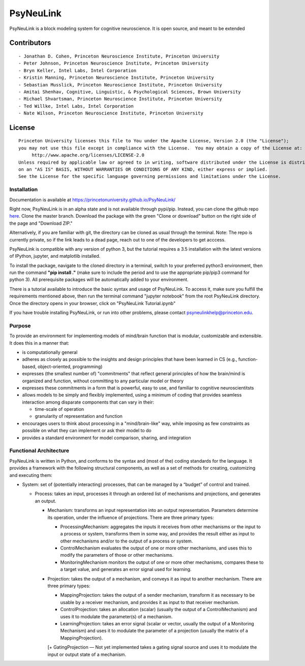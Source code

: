 PsyNeuLink
==========

PsyNeuLink is a block modeling system for cognitive neuroscience. It is
open source, and meant to be extended

Contributors
~~~~~~~~~~~~

::

    - Jonathan D. Cohen, Princeton Neuroscience Institute, Princeton University
    - Peter Johnson, Princeton Neuroscience Institute, Princeton University
    - Bryn Keller, Intel Labs, Intel Corporation
    - Kristin Manning, Princeton Neuroscience Institute, Princeton University
    - Sebastian Musslick, Princeton Neuroscience Institute, Princeton University
    - Amitai Shenhav, Cognitive, Linguistic, & Psychological Sciences, Brown University
    - Michael Shvartsman, Princeton Neuroscience Institute, Princeton University
    - Ted Willke, Intel Labs, Intel Corporation
    - Nate Wilson, Princeton Neuroscience Institute, Princeton University 

License
~~~~~~~

::

    Princeton University licenses this file to You under the Apache License, Version 2.0 (the "License");
    you may not use this file except in compliance with the License.  You may obtain a copy of the License at:
         http://www.apache.org/licenses/LICENSE-2.0
    Unless required by applicable law or agreed to in writing, software distributed under the License is distributed
    on an "AS IS" BASIS, WITHOUT WARRANTIES OR CONDITIONS OF ANY KIND, either express or implied.
    See the License for the specific language governing permissions and limitations under the License.

Installation
------------

Documentation is available at
https://princetonuniversity.github.io/PsyNeuLink/

Right now, PsyNeuLink is in an alpha state and is not available through
pypi/pip. Instead, you can clone the github repo
`here <https://github.com/PrincetonUniversity/PsyNeuLink>`__. Clone the
master branch. Download the package with the green "Clone or download"
button on the right side of the page and "Download ZIP."

Alternatively, if you are familiar with git, the directory can be cloned
as usual through the terminal. Note: The repo is currently private, so
if the link leads to a dead page, reach out to one of the developers to
get acccess.

PsyNeuLink is compatible with any version of python 3, but the tutorial
requires a 3.5 installation with the latest versions of IPython,
jupyter, and matplotlib installed.

To install the package, navigate to the cloned directory in a terminal,
switch to your preferred python3 environment, then run the command
**"pip install ."** (make sure to include the period and to use the
appropriate pip/pip3 command for python 3). All prerequisite packages
will be automatically added to your environment.

There is a tutorial available to introduce the basic syntax and usage of
PsyNeuLink. To access it, make sure you fulfill the requirements
mentioned above, then run the terminal command "jupyter notebook" from
the root PsyNeuLink directory. Once the directory opens in your browser,
click on "PsyNeuLink Tutorial.ipynb"

If you have trouble installing PsyNeuLink, or run into other problems,
please contact psyneulinkhelp@princeton.edu.

Purpose
-------

| To provide an environment for implementing models of mind/brain
  function that is modular, customizable and extensible.
| It does this in a manner that:

-  is computationally general
-  adheres as closely as possible to the insights and design principles
   that have been learned in CS (e.g., function-based, object-oriented,
   programming)
-  expresses (the smallest number of) "commitments" that reflect general
   principles of how the brain/mind is organized and function, without
   committing to any particular model or theory
-  expresses these commitments in a form that is powerful, easy to use,
   and familiar to cognitive neuroscientitsts
-  allows models to be simply and flexibly implemented, using a minimum
   of coding that provides seamless interaction among disparate
   components that can vary in their:

   -  time-scale of operation
   -  granularity of representation and function

-  encourages users to think about processing in a "mind/brain-like"
   way, while imposing as few constraints as possible on what they can
   implement or ask their model to do
-  provides a standard environment for model comparison, sharing, and
   integration

Functional Architecture
-----------------------

PsyNeuLink is written in Python, and conforms to the syntax and (most of
the) coding standards for the language. It provides a framework with the
following structural components, as well as a set of methods for
creating, customizing and executing them:

-  System: set of (potentially interacting) processes, that can be
   managed by a “budget” of control and trained.

   -  Process: takes an input, processes it through an ordered list of
      mechanisms and projections, and generates an output.

      -  Mechanism: transforms an input representation into an output
         representation. Parameters determine its operation, under the
         influence of projections. There are three primary types:

         -  ProcessingMechanism: aggregates the inputs it receives from
            other mechanisms or the input to a process or system,
            transforms them in some way, and provides the result either
            as input to other mechanisms and/or to the output of a
            process or system.

         -  ControlMechanism evaluates the output of one or more other
            mechanisms, and uses this to modify the parameters of those
            or other mechanisms.

         -  MonitoringMechanism monitors the output of one or more other
            mechanisms, compares these to a target value, and generates
            an error signal used for learning.

      -  Projection: takes the output of a mechanism, and conveys it as
         input to another mechanism. There are three primary types:

         -  MappingProjection: takes the output of a sender mechanism,
            transform it as necessary to be usable by a receiver
            mechanism, and provides it as input to that receiver
            mechanism.

         -  ControlProjection: takes an allocation (scalar) (usually the
            output of a ControlMechanism) and uses it to modulate the
            parameter(s) of a mechanism.

         -  LearningProjection: takes an error signal (scalar or vector,
            usually the output of a Monitoring Mechanism) and uses it to
            modulate the parameter of a projection (usually the matrix
            of a MappingProjection).

         [+ GatingProjection — Not yet implemented takes a gating signal
         source and uses it to modulate the input or output state of a
         mechanism.
